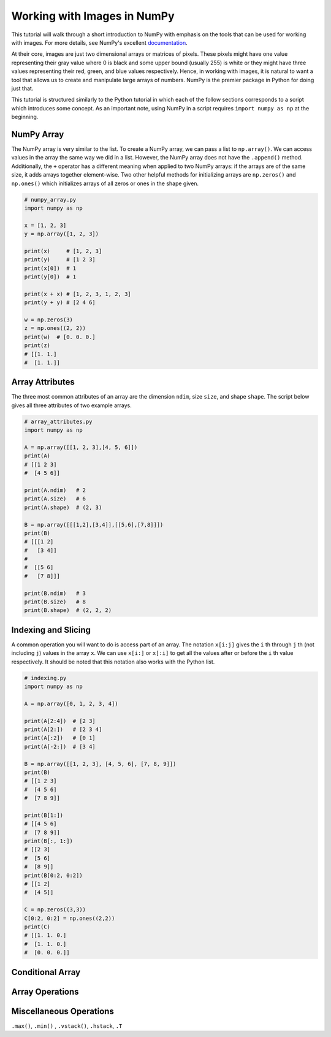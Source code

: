 .. _numpy_tutorial:

Working with Images in NumPy
============================

This tutorial will walk through a short introduction to NumPy with emphasis on
the tools that can be used for working with images. For more details, see
NumPy's excellent `documentation`_.

At their core, images are just two dimensional arrays or matrices of pixels.
These pixels might have one value representing their gray value where 0 is
black and some upper bound (usually 255) is white or they might have three
values representing their red, green, and blue values respectively. Hence, in
working with images, it is natural to want a tool that allows us to create and
manipulate large arrays of numbers. NumPy is the premier package in Python for
doing just that.

This tutorial is structured similarly to the Python tutorial in which each of
the follow sections corresponds to a script which introduces some concept. As
an important note, using NumPy in a script requires ``import numpy as np`` at
the beginning.

NumPy Array
-----------

The NumPy array is very similar to the list. To create a NumPy array, we can
pass a list to ``np.array()``. We can access values in the array the same way
we did in a list. However, the NumPy array does not have the ``.append()``
method. Additionally, the ``+`` operator has a different meaning when applied
to two NumPy arrays: if the arrays are of the same size, it adds arrays
together element-wise. Two other helpful methods for initializing arrays are
``np.zeros()`` and ``np.ones()`` which initializes arrays of all zeros or ones
in the shape given.

.. code-block:: python

    # numpy_array.py
    import numpy as np

    x = [1, 2, 3]
    y = np.array([1, 2, 3])

    print(x)     # [1, 2, 3]
    print(y)     # [1 2 3]
    print(x[0])  # 1
    print(y[0])  # 1

    print(x + x) # [1, 2, 3, 1, 2, 3]
    print(y + y) # [2 4 6]

    w = np.zeros(3)
    z = np.ones((2, 2))
    print(w)  # [0. 0. 0.]
    print(z)
    # [[1. 1.]
    #  [1. 1.]]

Array Attributes
----------------

The three most common attributes of an array are the dimension ``ndim``, size
``size``, and shape ``shape``. The script below gives all three attributes of
two example arrays.

.. code-block:: python

    # array_attributes.py
    import numpy as np

    A = np.array([[1, 2, 3],[4, 5, 6]])
    print(A)
    # [[1 2 3]
    #  [4 5 6]]

    print(A.ndim)   # 2
    print(A.size)   # 6
    print(A.shape)  # (2, 3)

    B = np.array([[[1,2],[3,4]],[[5,6],[7,8]]])
    print(B)
    # [[[1 2]
    #   [3 4]]
    #
    #  [[5 6]
    #   [7 8]]]

    print(B.ndim)   # 3
    print(B.size)   # 8
    print(B.shape)  # (2, 2, 2)

Indexing and Slicing
--------------------

A common operation you will want to do is access part of an array. The
notation ``x[i:j]`` gives the ``i`` th through ``j`` th (not including ``j``)
values in the array ``x``. We can use ``x[i:]`` or ``x[:i]`` to get all the
values after or before the ``i`` th value respectively. It should be noted that
this notation also works with the Python list.

.. code-block:: python

    # indexing.py
    import numpy as np

    A = np.array([0, 1, 2, 3, 4])

    print(A[2:4])  # [2 3]
    print(A[2:])   # [2 3 4]
    print(A[:2])   # [0 1]
    print(A[-2:])  # [3 4]

    B = np.array([[1, 2, 3], [4, 5, 6], [7, 8, 9]])
    print(B)
    # [[1 2 3]
    #  [4 5 6]
    #  [7 8 9]]

    print(B[1:])
    # [[4 5 6]
    #  [7 8 9]]
    print(B[:, 1:])
    # [[2 3]
    #  [5 6]
    #  [8 9]]
    print(B[0:2, 0:2])
    # [[1 2]
    #  [4 5]]

    C = np.zeros((3,3))
    C[0:2, 0:2] = np.ones((2,2))
    print(C)
    # [[1. 1. 0.]
    #  [1. 1. 0.]
    #  [0. 0. 0.]]


Conditional Array
-----------------


Array Operations
----------------


Miscellaneous Operations
------------------------

``.max()``, ``.min()`` ,  ``.vstack()``, ``.hstack``, ``.T``


.. _documentation: https://numpy.org/doc/stable/user/absolute_beginners.html#